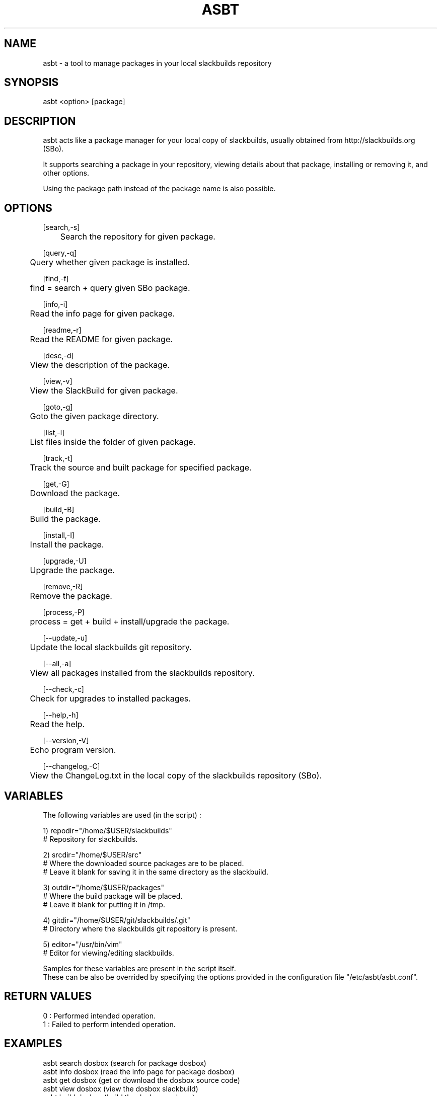 .\" Manpage for asbt.
.\" Contact aaditya_gnulinux@zoho.com.
.TH ASBT 1 "08 Feb 2014" "0.8" "asbt man page"
.SH NAME
asbt \- a tool to manage packages in your local slackbuilds repository
.SH SYNOPSIS
asbt <option> [package]
.SH DESCRIPTION
asbt acts like a package manager for your local copy of slackbuilds,
usually obtained from http://slackbuilds.org (SBo).

It supports searching a package in your repository, viewing details about that package, installing or removing it, and other options.

Using the package path instead of the package name is also possible.
.SH OPTIONS
.nf
[search,-s] 
	Search the repository for given package.

[query,-q]
	Query whether given package is installed.

[find,-f]
	find = search + query given SBo package.

[info,-i] 
	Read the info page for given package.

[readme,-r] 
	Read the README for given package.

[desc,-d] 
	View the description of the package.

[view,-v] 
	View the SlackBuild for given package.

[goto,-g] 
	Goto the given package directory.

[list,-l] 
	List files inside the folder of given package.

[track,-t]
	Track the source and built package for specified package.

[get,-G]
	Download the package.

[build,-B]
	Build the package.

[install,-I]
	Install the package.

[upgrade,-U]
	Upgrade the package.

[remove,-R] 
	Remove the package.

[process,-P]
	process = get + build + install/upgrade the package.
.fi
.PP
.nf
[--update,-u] 
	Update the local slackbuilds git repository.

[--all,-a] 
	View all packages installed from the slackbuilds repository.

[--check,-c]
	Check for upgrades to installed packages.

[--help,-h]
	Read the help.

[--version,-V]
	Echo program version.

[--changelog,-C]
	View the ChangeLog.txt in the local copy of the slackbuilds repository (SBo).
.fi
.SH VARIABLES
The following variables are used (in the script) :
.PP
.nf
1) repodir="/home/$USER/slackbuilds"
 # Repository for slackbuilds.

2) srcdir="/home/$USER/src"
 # Where the downloaded source packages are to be placed.
 # Leave it blank for saving it in the same directory as the slackbuild.

3) outdir="/home/$USER/packages"
 # Where the build package will be placed. 
 # Leave it blank for putting it in /tmp.

4) gitdir="/home/$USER/git/slackbuilds/.git"
 # Directory where the slackbuilds git repository is present.

5) editor="/usr/bin/vim" 
 # Editor for viewing/editing slackbuilds.

Samples for these variables are present in the script itself.
These can be also be overrided by specifying the options provided in the configuration file "/etc/asbt/asbt.conf".
.fi
.SH RETURN VALUES
.nf
0 : Performed intended operation. 
1 : Failed to perform intended operation.
.fi
.SH EXAMPLES
.nf
asbt search dosbox (search for package dosbox)
asbt info dosbox (read the info page for package dosbox)
asbt get dosbox (get or download the dosbox source code)
asbt view dosbox (view the dosbox slackbuild)
asbt build dosbox (build the dosbox package)
asbt install dosbox (install the built dosbox package)
asbt install dosbox-0.74 (install specified version of built dosbox package)
asbt update (update git repository of slackbuilds)
asbt --all (view all packages installed from the slackbuilds repository)
asbt --check (check for updates to packages installed from the slackbuilds repo)
.fi
.SH SEE ALSO
installpkg(8),upgradepkg(8),removepkg(8),sudo(8)
